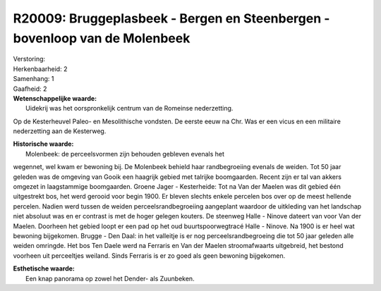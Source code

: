 R20009: Bruggeplasbeek - Bergen en Steenbergen - bovenloop van de Molenbeek
===========================================================================

| Verstoring:

| Herkenbaarheid: 2

| Samenhang: 1

| Gaafheid: 2

| **Wetenschappelijke waarde:**
|  Uidekrij was het oorspronkelijk centrum van de Romeinse nederzetting.
Op de Kesterheuvel Paleo- en Mesolithische vondsten. De eerste eeuw na
Chr. Was er een vicus en een militaire nederzetting aan de Kesterweg.

| **Historische waarde:**
|  Molenbeek: de perceelsvormen zijn behouden gebleven evenals het
wegennet, wel kwam er bewoning bij. De Molenbeek behield haar
randbegroeiing evenals de weiden. Tot 50 jaar geleden was de omgeving
van Gooik een haagrijk gebied met talrijke boomgaarden. Recent zijn er
tal van akkers omgezet in laagstammige boomgaarden. Groene Jager -
Kesterheide: Tot na Van der Maelen was dit gebied één uitgestrekt bos,
het werd gerooid voor begin 1900. Er bleven slechts enkele percelen bos
over op de meest hellende percelen. Nadien werd tussen de weiden
perceelsrandbegroeiing aangeplant waardoor de uitkleding van het
landschap niet absoluut was en er contrast is met de hoger gelegen
kouters. De steenweg Halle - Ninove dateert van voor Van der Maelen.
Doorheen het gebied loopt er een pad op het oud buurtspoorwegtracé Halle
- Ninove. Na 1900 is er heel wat bewoning bijgekomen. Brugge - Den Daal:
in het valleitje is er nog perceelsrandbegroeing die tot 50 jaar geleden
alle weiden omringde. Het bos Ten Daele werd na Ferraris en Van der
Maelen stroomafwaarts uitgebreid, het bestond voorheen uit perceeltjes
weiland. Sinds Ferraris is er zo goed als geen bewoning bijgekomen.

| **Esthetische waarde:**
|  Een knap panorama op zowel het Dender- als Zuunbeken.



